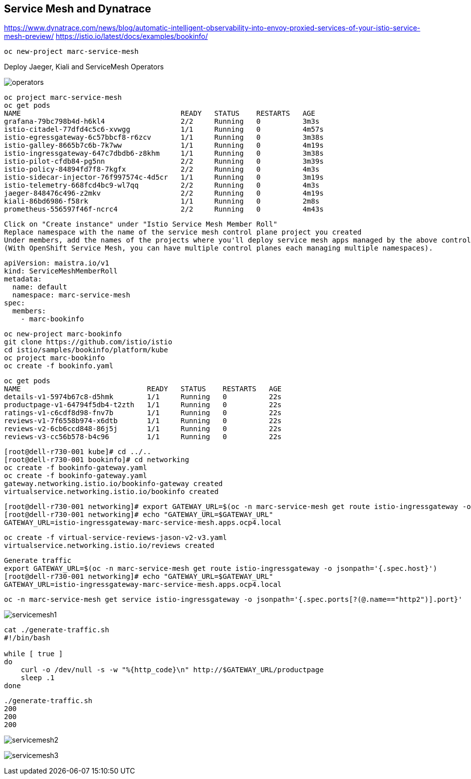 
== Service Mesh and Dynatrace

https://www.dynatrace.com/news/blog/automatic-intelligent-observability-into-envoy-proxied-services-of-your-istio-service-mesh-preview/
https://istio.io/latest/docs/examples/bookinfo/


----
oc new-project marc-service-mesh
----

Deploy Jaeger, Kiali and ServiceMesh Operators

image:images/operators.png[title="Installed Operators"]

----
oc project marc-service-mesh
oc get pods
NAME                                      READY   STATUS    RESTARTS   AGE
grafana-79bc798b4d-h6kl4                  2/2     Running   0          3m3s
istio-citadel-77dfd4c5c6-xvwgg            1/1     Running   0          4m57s
istio-egressgateway-6c57bbcf8-r6zcv       1/1     Running   0          3m38s
istio-galley-8665b7c6b-7k7ww              1/1     Running   0          4m19s
istio-ingressgateway-647c7dbdb6-z8khm     1/1     Running   0          3m38s
istio-pilot-cfdb84-pg5nn                  2/2     Running   0          3m39s
istio-policy-84894fd7f8-7kgfx             2/2     Running   0          4m3s
istio-sidecar-injector-76f997574c-4d5cr   1/1     Running   0          3m19s
istio-telemetry-668fcd4bc9-wl7qq          2/2     Running   0          4m3s
jaeger-848476c496-z2mkv                   2/2     Running   0          4m19s
kiali-86bd6986-f58rk                      1/1     Running   0          2m8s
prometheus-556597f46f-ncrc4               2/2     Running   0          4m43s
----

----
Click on "Create instance" under "Istio Service Mesh Member Roll"
Replace namespace with the name of the service mesh control plane project you created
Under members, add the names of the projects where you'll deploy service mesh apps managed by the above control plane.
(With OpenShift Service Mesh, you can have multiple control planes each managing multiple namespaces).
----

----
apiVersion: maistra.io/v1
kind: ServiceMeshMemberRoll
metadata:
  name: default
  namespace: marc-service-mesh
spec:
  members:
    - marc-bookinfo
----


----
oc new-project marc-bookinfo
git clone https://github.com/istio/istio
cd istio/samples/bookinfo/platform/kube
oc project marc-bookinfo
oc create -f bookinfo.yaml
----

----
oc get pods
NAME                              READY   STATUS    RESTARTS   AGE
details-v1-5974b67c8-d5hmk        1/1     Running   0          22s
productpage-v1-64794f5db4-t2zth   1/1     Running   0          22s
ratings-v1-c6cdf8d98-fnv7b        1/1     Running   0          22s
reviews-v1-7f6558b974-x6dtb       1/1     Running   0          22s
reviews-v2-6cb6ccd848-86j5j       1/1     Running   0          22s
reviews-v3-cc56b578-b4c96         1/1     Running   0          22s
----

----
[root@dell-r730-001 kube]# cd ../..
[root@dell-r730-001 bookinfo]# cd networking
oc create -f bookinfo-gateway.yaml
oc create -f bookinfo-gateway.yaml
gateway.networking.istio.io/bookinfo-gateway created
virtualservice.networking.istio.io/bookinfo created
----


----
[root@dell-r730-001 networking]# export GATEWAY_URL=$(oc -n marc-service-mesh get route istio-ingressgateway -o jsonpath='{.spec.host}')
[root@dell-r730-001 networking]# echo "GATEWAY_URL=$GATEWAY_URL"
GATEWAY_URL=istio-ingressgateway-marc-service-mesh.apps.ocp4.local
----


----
oc create -f virtual-service-reviews-jason-v2-v3.yaml
virtualservice.networking.istio.io/reviews created
----



----
Generate traffic
export GATEWAY_URL=$(oc -n marc-service-mesh get route istio-ingressgateway -o jsonpath='{.spec.host}')
[root@dell-r730-001 networking]# echo "GATEWAY_URL=$GATEWAY_URL"
GATEWAY_URL=istio-ingressgateway-marc-service-mesh.apps.ocp4.local
----

----
oc -n marc-service-mesh get service istio-ingressgateway -o jsonpath='{.spec.ports[?(@.name=="http2")].port}'
----


image:images/servicemesh1.png[title="Bookinfo Service Mesh app"]


----
cat ./generate-traffic.sh
#!/bin/bash

while [ true ]
do
    curl -o /dev/null -s -w "%{http_code}\n" http://$GATEWAY_URL/productpage
    sleep .1
done
----

----
./generate-traffic.sh
200
200
200
----



image:images/servicemesh2.png[title="Dynatrace Service Mesh - Transactions and Services View"]

image:images/servicemesh3.png[title="Dynatrace Service Mesh - Technology View - Envoy "]
